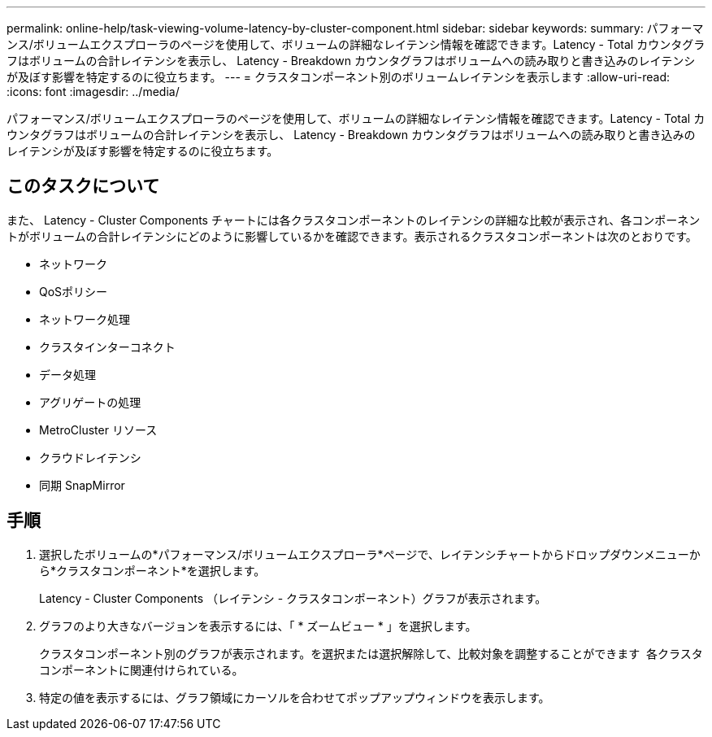 ---
permalink: online-help/task-viewing-volume-latency-by-cluster-component.html 
sidebar: sidebar 
keywords:  
summary: パフォーマンス/ボリュームエクスプローラのページを使用して、ボリュームの詳細なレイテンシ情報を確認できます。Latency - Total カウンタグラフはボリュームの合計レイテンシを表示し、 Latency - Breakdown カウンタグラフはボリュームへの読み取りと書き込みのレイテンシが及ぼす影響を特定するのに役立ちます。 
---
= クラスタコンポーネント別のボリュームレイテンシを表示します
:allow-uri-read: 
:icons: font
:imagesdir: ../media/


[role="lead"]
パフォーマンス/ボリュームエクスプローラのページを使用して、ボリュームの詳細なレイテンシ情報を確認できます。Latency - Total カウンタグラフはボリュームの合計レイテンシを表示し、 Latency - Breakdown カウンタグラフはボリュームへの読み取りと書き込みのレイテンシが及ぼす影響を特定するのに役立ちます。



== このタスクについて

また、 Latency - Cluster Components チャートには各クラスタコンポーネントのレイテンシの詳細な比較が表示され、各コンポーネントがボリュームの合計レイテンシにどのように影響しているかを確認できます。表示されるクラスタコンポーネントは次のとおりです。

* ネットワーク
* QoSポリシー
* ネットワーク処理
* クラスタインターコネクト
* データ処理
* アグリゲートの処理
* MetroCluster リソース
* クラウドレイテンシ
* 同期 SnapMirror




== 手順

. 選択したボリュームの*パフォーマンス/ボリュームエクスプローラ*ページで、レイテンシチャートからドロップダウンメニューから*クラスタコンポーネント*を選択します。
+
Latency - Cluster Components （レイテンシ - クラスタコンポーネント）グラフが表示されます。

. グラフのより大きなバージョンを表示するには、「 * ズームビュー * 」を選択します。
+
クラスタコンポーネント別のグラフが表示されます。を選択または選択解除して、比較対象を調整することができます image:../media/eye-icon.gif[""] 各クラスタコンポーネントに関連付けられている。

. 特定の値を表示するには、グラフ領域にカーソルを合わせてポップアップウィンドウを表示します。

